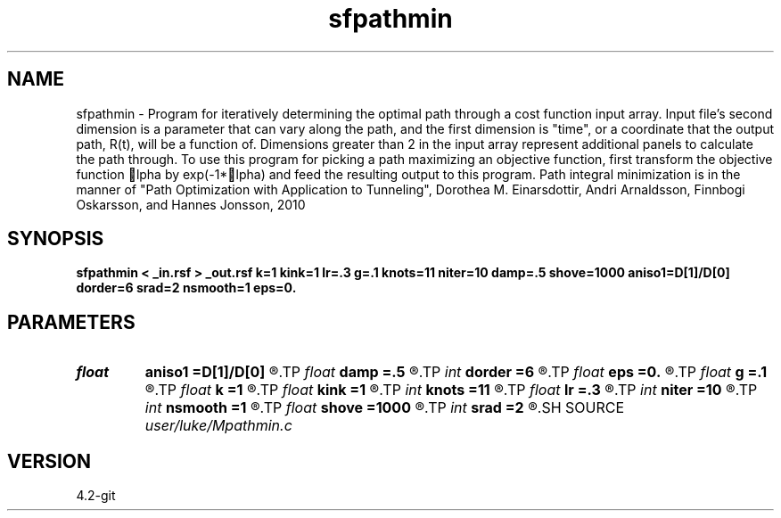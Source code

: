 .TH sfpathmin 1  "APRIL 2023" Madagascar "Madagascar Manuals"
.SH NAME
sfpathmin \- Program for iteratively determining the optimal path through a cost function input array.  Input file's second dimension is a parameter that can vary along the path, and the first dimension is "time", or a coordinate that the output path, R(t), will be a function of. Dimensions greater than 2 in the input array represent additional panels to calculate the path through. To use this program for picking a path maximizing an objective function, first transform the objective function lpha by exp(-1*lpha) and feed the resulting output to this program. Path integral minimization is in the manner of "Path Optimization with Application to Tunneling", Dorothea M. Einarsdottir, Andri Arnaldsson, Finnbogi Oskarsson, and Hannes Jonsson, 2010 
.SH SYNOPSIS
.B sfpathmin < _in.rsf > _out.rsf k=1 kink=1 lr=.3 g=.1 knots=11 niter=10 damp=.5 shove=1000 aniso1=D[1]/D[0] dorder=6 srad=2 nsmooth=1 eps=0.
.SH PARAMETERS
.PD 0
.TP
.I float  
.B aniso1
.B =D[1]/D[0]
.R  	anisotropy of 2nd axis relative to first
.TP
.I float  
.B damp
.B =.5
.R  	if the path goes out of bounds, we reflect and dampen the rate of change by this much
.TP
.I int    
.B dorder
.B =6
.R  	derivative order (stencil size) for gradient (dS) calculation
.TP
.I float  
.B eps
.B =0.
.R  	if the change and gradient are simultaneously lower than this, terminate  early
.TP
.I float  
.B g
.B =.1
.R  	scale the momentum for updating the path at each iteration by how much before applying?
.TP
.I float  
.B k
.B =1
.R  	stiffness relative to attraction
.TP
.I float  
.B kink
.B =1
.R  	resistance to kinks
.TP
.I int    
.B knots
.B =11
.R  	number of knots
.TP
.I float  
.B lr
.B =.3
.R  	learning rate
.TP
.I int    
.B niter
.B =10
.R  	number of iterations
.TP
.I int    
.B nsmooth
.B =1
.R  	number of input panel gradient (dS) smoothings
.TP
.I float  
.B shove
.B =1000
.R  	size of initial random lateral shove
.TP
.I int    
.B srad
.B =2
.R  	smoothing radius for input panel gradient (dS)
.SH SOURCE
.I user/luke/Mpathmin.c
.SH VERSION
4.2-git
